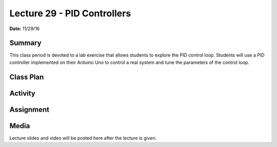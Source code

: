 .. _lecture_29:

Lecture 29 - PID Controllers
============================

**Date:** 11/29/16

Summary
-------
This class period is devoted to a lab exercise that allows students to explore
the PID control loop. Students will use a PID controller implemented on their
Arduino Uno to control a real system and tune the parameters of the control
loop.

Class Plan
----------

Activity
--------

Assignment
----------

Media
-----
Lecture slides and video will be posted here after the lecture is given.
